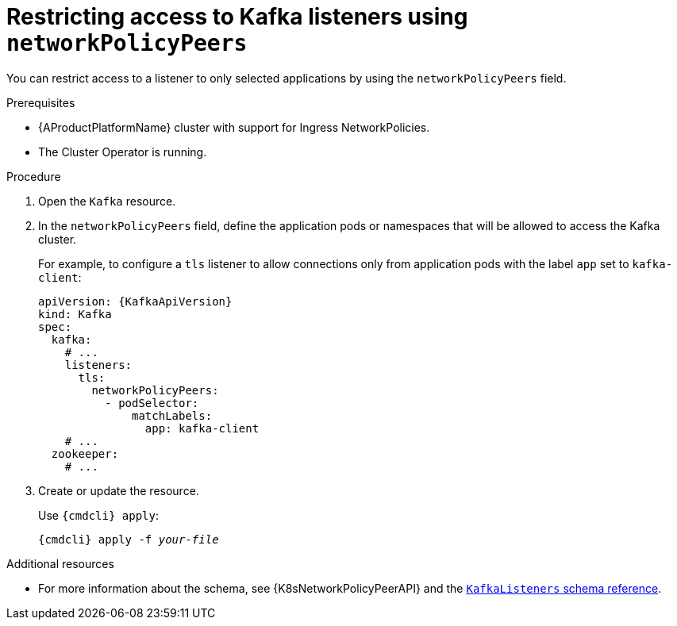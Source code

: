 // Module included in the following assemblies:
//
// assembly-configuring-kafka-listeners.adoc

[id='proc-restricting-access-to-listeners-using-network-policies-{context}']
= Restricting access to Kafka listeners using `networkPolicyPeers`

You can restrict access to a listener to only selected applications by using the `networkPolicyPeers` field.

.Prerequisites

* {AProductPlatformName} cluster with support for Ingress NetworkPolicies.
* The Cluster Operator is running.

.Procedure

. Open the `Kafka` resource.

. In the `networkPolicyPeers` field, define the application pods or namespaces that will be allowed to access the Kafka cluster.
+
For example, to configure a `tls` listener to allow connections only from application pods with the label `app` set to `kafka-client`:
+
[source,yaml,subs=attributes+]
----
apiVersion: {KafkaApiVersion}
kind: Kafka
spec:
  kafka:
    # ...
    listeners:
      tls:
        networkPolicyPeers:
          - podSelector:
              matchLabels:
                app: kafka-client
    # ...
  zookeeper:
    # ...
----

. Create or update the resource.
+
Use `{cmdcli} apply`:
[source,shell,subs="+quotes,attributes+"]
{cmdcli} apply -f _your-file_

.Additional resources
* For more information about the schema, see {K8sNetworkPolicyPeerAPI} and the xref:type-KafkaListeners-reference[`KafkaListeners` schema reference].
